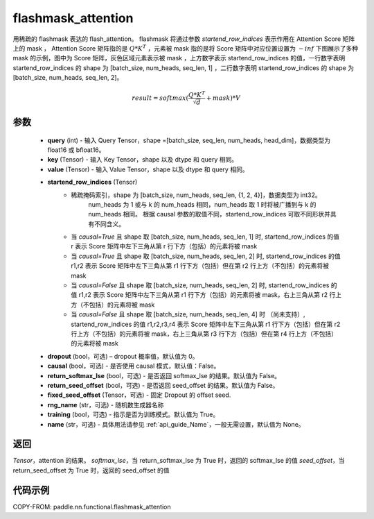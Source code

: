 .. _cn_api_paddle_nn_functional_flashmask_attention:

flashmask_attention
-------------------------------

.. py:function:: paddle.nn.functional.flashmask_attention(query, key, value, startend_row_indices, dropout=0.0, causal=False, return_softmax_lse=False, return_seed_offset=False, fixed_seed_offset=None, rng_name="", training=True, name=None)

用稀疏的 flashmask 表达的 flash_attention。
flashmask 将通过参数 `startend_row_indices` 表示作用在 Attention Score 矩阵上的 mask ， Attention Score 矩阵指的是 :math:`Q * K^T` ，元素被 mask 指的是将 Score 矩阵中对应位置设置为 :math:`-inf`
下图展示了多种 mask 的示例，图中为 Score 矩阵，灰色区域元素表示被 mask ，上方数字表示 startend_row_indices 的值，一行数字表明 startend_row_indices 的 shape 为 [batch_size, num_heads, seq_len, 1] ，二行数字表明 startend_row_indices 的 shape 为 [batch_size, num_heads, seq_len, 2]。

.. image:: ../../../images/flashmask.jpeg
   :width: 400px
   :height: 1800px
   :align: center

.. math::

    result = softmax(\frac{ Q * K^T }{\sqrt{d}} + mask) * V

参数
::::::::::::

    - **query** (int) - 输入 Query Tensor，shape =[batch_size, seq_len, num_heads, head_dim]，数据类型为 float16 或 bfloat16。
    - **key** (Tensor) - 输入 Key Tensor，shape 以及 dtype 和 query 相同。
    - **value** (Tensor) - 输入 Value Tensor，shape 以及 dtype 和 query 相同。
    - **startend_row_indices** (Tensor)
            - 稀疏掩码索引，shape 为 [batch_size, num_heads, seq_len, {1, 2, 4}]，数据类型为 int32。
                                       num_heads 为 1 或与 k 的 num_heads 相同，num_heads 取 1 时将被广播到与 k 的 num_heads 相同。
                                       根据 causal 参数的取值不同，startend_row_indices 可取不同形状并具有不同含义。
            - 当 `causal=True` 且 shape 取 [batch_size, num_heads, seq_len, 1] 时,
              startend_row_indices 的值 r 表示 Score 矩阵中左下三角从第 r 行下方（包括）的元素将被 mask
            - 当 `causal=True` 且 shape 取 [batch_size, num_heads, seq_len, 2] 时,
              startend_row_indices 的值 r1,r2 表示 Score 矩阵中左下三角从第 r1 行下方（包括）但在第 r2 行上方（不包括）的元素将被 mask
            - 当 `causal=False` 且 shape 取 [batch_size, num_heads, seq_len, 2] 时,
              startend_row_indices 的值 r1,r2 表示 Score 矩阵中左下三角从第 r1 行下方（包括）的元素将被 mask，右上三角从第 r2 行上方（不包括）的元素将被 mask
            - 当 `causal=False` 且 shape 取 [batch_size, num_heads, seq_len, 4] 时 （尚未支持）,
              startend_row_indices 的值 r1,r2,r3,r4 表示 Score 矩阵中左下三角从第 r1 行下方（包括）但在第 r2 行上方（不包括）的元素将被 mask，右上三角从第 r3 行下方（包括）但在第 r4 行上方（不包括）的元素将被 mask
    - **dropout** (bool，可选) – dropout 概率值，默认值为 0。
    - **causal** (bool，可选) - 是否使用 causal 模式，默认值：False。
    - **return_softmax_lse** (bool，可选) - 是否返回 softmax_lse 的结果。默认值为 False。
    - **return_seed_offset** (bool，可选) - 是否返回 seed_offset 的结果。默认值为 False。
    - **fixed_seed_offset** (Tensor，可选) - 固定 Dropout 的 offset seed.
    - **rng_name** (str，可选) - 随机数生成器名称
    - **training** (bool，可选) - 指示是否为训练模式。默认值为 True。
    - **name** (str，可选) - 具体用法请参见 :ref:`api_guide_Name`，一般无需设置，默认值为 None。


返回
::::::::::::
`Tensor`，attention 的结果。
`softmax_lse`，当 return_softmax_lse 为 True 时，返回的 softmax_lse 的值
`seed_offset`，当 return_seed_offset 为 True 时，返回的 seed_offset 的值


代码示例
::::::::::::

COPY-FROM: paddle.nn.functional.flashmask_attention
